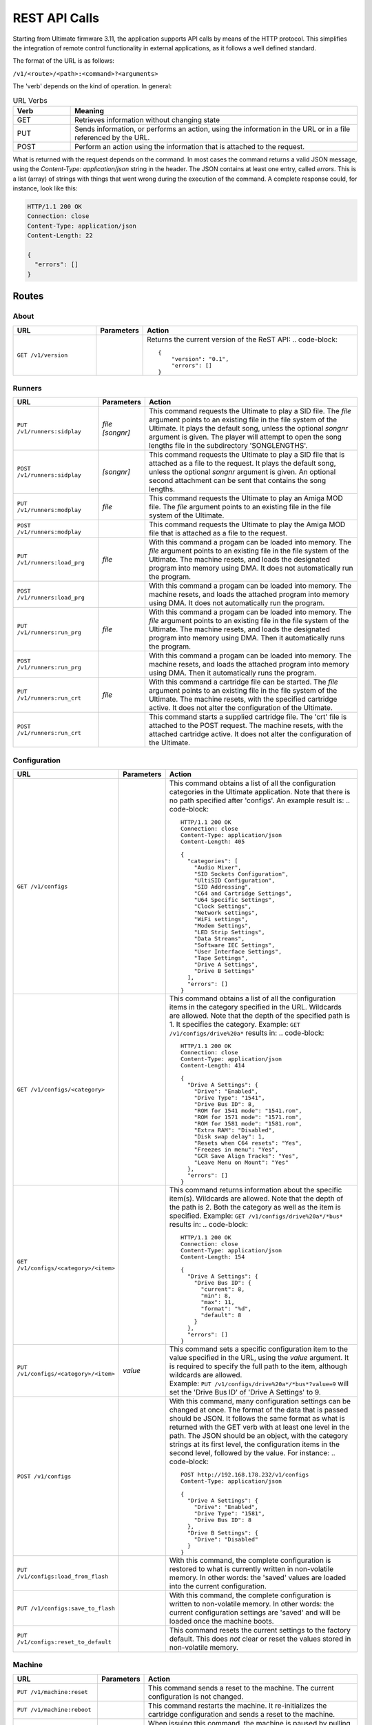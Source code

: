 REST API Calls
==============

Starting from Ultimate firmware 3.11, the application supports API calls by means of the HTTP protocol. This simplifies the integration of remote control
functionality in external applications, as it follows a well defined standard.

The format of the URL is as follows:

``/v1/<route>/<path>:<command>?<arguments>``

The 'verb' depends on the kind of operation. In general:

.. list-table:: URL Verbs
   :widths: 10 50
   :header-rows: 1

   * - Verb
     - Meaning
   * - GET
     - Retrieves information without changing state
   * - PUT
     - Sends information, or performs an action, using the information in the URL or in a file referenced by the URL.
   * - POST
     - Perform an action using the information that is attached to the request.

What is returned with the request depends on the command. In most cases the command returns a valid JSON message, using
the *Content-Type: application/json* string in the header. The JSON contains at least one entry, called *errors*. This is
a list (array) of strings with things that went wrong during the execution of the command. A complete response could, for
instance, look like this:

.. code-block::

  HTTP/1.1 200 OK
  Connection: close
  Content-Type: application/json
  Content-Length: 22
   
  {
    "errors": []
  }



Routes
------

About
~~~~~
.. list-table::
   :widths: 25 10 65
   :header-rows: 1

   * - URL
     - Parameters
     - Action
   * - ``GET /v1/version``
     - 
     - Returns the current version of the ReST API:
       .. code-block::
        {
            "version": "0.1",
            "errors": []
        }


Runners
~~~~~~~

.. list-table::
   :widths: 25 10 65
   :header-rows: 1

   * - URL
     - Parameters
     - Action
   * - ``PUT /v1/runners:sidplay``
     - | *file*
       | *[songnr]*
     - This command requests the Ultimate to play a SID file. The *file* argument points to an existing file in the file system of the Ultimate.
       It plays the default song, unless the optional *songnr* argument is given. The player will attempt to open the song lengths file in the
       subdirectory 'SONGLENGTHS'.
   * - ``POST /v1/runners:sidplay``
     - *[songnr]*
     - This command requests the Ultimate to play a SID file that is attached as a file to the request. It plays the default song,
       unless the optional *songnr* argument is given. An optional second attachment can be sent that contains the song lengths.
   * - ``PUT /v1/runners:modplay``
     - *file*
     - This command requests the Ultimate to play an Amiga MOD file. The *file* argument points to an existing file in the file system of the Ultimate.
   * - ``POST /v1/runners:modplay``
     -
     - This command requests the Ultimate to play the Amiga MOD file that is attached as a file to the request.
   * - ``PUT /v1/runners:load_prg``
     - *file*
     - With this command a progam can be loaded into memory. The *file* argument points to an existing file in the file system of the Ultimate.
       The machine resets, and loads the designated program into memory using DMA. It does not automatically run the program.
   * - ``POST /v1/runners:load_prg``
     - 
     - With this command a progam can be loaded into memory. The machine resets, and loads the attached program into memory
       using DMA. It does not automatically run the program.
   * - ``PUT /v1/runners:run_prg``
     - *file*
     - With this command a progam can be loaded into memory. The *file* argument points to an existing file in the file system of the Ultimate.
       The machine resets, and loads the designated program into memory using DMA. Then it automatically runs the program.
   * - ``POST /v1/runners:run_prg``
     - 
     - With this command a progam can be loaded into memory. The machine resets, and loads the attached program into memory
       using DMA. Then it automatically runs the program.
   * - ``PUT /v1/runners:run_crt``
     - *file*
     - With this command a cartridge file can be started. The *file* argument points to an existing file in the file system of the Ultimate.
       The machine resets, with the specified cartridge active. It does not alter the configuration of the Ultimate.
   * - ``POST /v1/runners:run_crt``
     - 
     - This command starts a supplied cartridge file. The 'crt' file is attached to the POST request. The machine
       resets, with the attached cartridge active. It does not alter the configuration of the Ultimate.

Configuration
~~~~~~~~~~~~~

.. list-table::
   :widths: 25 10 65
   :header-rows: 1

   * - URL
     - Parameters
     - Action
   * - ``GET /v1/configs``
     - 
     - This command obtains a list of all the configuration categories in the Ultimate application. Note that there
       is no path specified after 'configs'. An example result is:
       .. code-block::
          HTTP/1.1 200 OK
          Connection: close
          Content-Type: application/json
          Content-Length: 405
          
          {
            "categories": [
              "Audio Mixer",
              "SID Sockets Configuration",
              "UltiSID Configuration",
              "SID Addressing",
              "C64 and Cartridge Settings",
              "U64 Specific Settings",
              "Clock Settings",
              "Network settings",
              "WiFi settings",
              "Modem Settings",
              "LED Strip Settings",
              "Data Streams",
              "Software IEC Settings",
              "User Interface Settings",
              "Tape Settings",
              "Drive A Settings",
              "Drive B Settings"
            ],
            "errors": []
          }        

   * - ``GET /v1/configs/<category>``
     - 
     - This command obtains a list of all the configuration items in the category specified in the URL.
       Wildcards are allowed. Note that the depth of the specified path is 1. It specifies the category.
       Example: ``GET /v1/configs/drive%20a*`` results in:
       .. code-block::
           HTTP/1.1 200 OK
           Connection: close
           Content-Type: application/json
           Content-Length: 414
           
           {
             "Drive A Settings": {
               "Drive": "Enabled",
               "Drive Type": "1541",
               "Drive Bus ID": 8,
               "ROM for 1541 mode": "1541.rom",
               "ROM for 1571 mode": "1571.rom",
               "ROM for 1581 mode": "1581.rom",
               "Extra RAM": "Disabled",
               "Disk swap delay": 1,
               "Resets when C64 resets": "Yes",
               "Freezes in menu": "Yes",
               "GCR Save Align Tracks": "Yes",
               "Leave Menu on Mount": "Yes"
             },
             "errors": []
           }
 
   * - ``GET /v1/configs/<category>/<item>``
     - 
     - This command returns information about the specific item(s). Wildcards are allowed. Note that the depth
       of the path is 2. Both the category as well as the item is specified.
       Example: ``GET /v1/configs/drive%20a*/*bus*`` results in: .. code-block::
         HTTP/1.1 200 OK
         Connection: close
         Content-Type: application/json
         Content-Length: 154
         
         {
           "Drive A Settings": {
             "Drive Bus ID": {
               "current": 8,
               "min": 8,
               "max": 11,
               "format": "%d",
               "default": 8
             }
           },
           "errors": []
         }

   * - ``PUT /v1/configs/<category>/<item>``
     - *value*
     - | This command sets a specific configuration item to the value specified in the URL, using the *value* argument.
         It is required to specify the full path to the item, although wildcards are allowed.
       | Example: ``PUT /v1/configs/drive%20a*/*bus*?value=9`` will set the 'Drive Bus ID' of 'Drive A Settings' to 9.

   * - ``POST /v1/configs``
     - 
     - With this command, many configuration settings can be changed at once. The format of the data that is passed should be JSON.
       It follows the same format as what is returned with the GET verb with at least one level in the path. The JSON should
       be an object, with the category strings at its first level, the configuration items in the second level, followed by the value.
       For instance:
       .. code-block::
         POST http://192.168.178.232/v1/configs
         Content-Type: application/json
 
         {
           "Drive A Settings": {
             "Drive": "Enabled",
             "Drive Type": "1581",
             "Drive Bus ID": 8
           },
           "Drive B Settings": {
             "Drive": "Disabled"
           } 
         }          
        
   * - ``PUT /v1/configs:load_from_flash``
     - 
     - With this command, the complete configuration is restored to what is currently written in non-volatile memory.
       In other words: the 'saved' values are loaded into the current configuration.
   * - ``PUT /v1/configs:save_to_flash``
     - 
     - With this command, the complete configuration is written to non-volatile memory.
       In other words: the current configuration settings are 'saved' and will be loaded once the machine boots.
   * - ``PUT /v1/configs:reset_to_default``
     - 
     - This command resets the current settings to the factory default. This does *not* clear or reset the values
       stored in non-volatile memory.

Machine
~~~~~~~

.. list-table::
   :widths: 25 10 65
   :header-rows: 1

   * - URL
     - Parameters
     - Action
   * - ``PUT /v1/machine:reset``
     -
     - This command sends a reset to the machine. The current configuration is not changed.
   * - ``PUT /v1/machine:reboot``
     -
     - This command restarts the machine. It re-initializes the cartridge configuration and sends a reset to the machine.
   * - ``PUT /v1/machine:pause``
     -
     - When issuing this command, the machine is paused by pulling the DMA line low at a safe moment. This stops the CPU. Note that this does not stop any timers.
   * - ``PUT /v1/machine:resume``
     -
     - With this command, the machine is resumed from the paused state. The DMA line is released and the CPU will continue where it left off.
   * - ``PUT /v1/machine:poweroff``
     -
     - This U64-only command causes the machine to power off. Note that it is likely that you won't receive a valid response.
   * - ``PUT /v1/machine:writemem``
     - | *address*
       | *data*
     - | With this command, data can be written to C64 memory. To be more exact: this command writes data through DMA, so the
         memory map that is currently selected is used. Writing to the I/O registers of the 6510 is not possible.
       | Data bytes are written in consequetive memory locations. 
         The *address* argument specifies the memory location in hexadecimal format. The *data* argument contains a string of bytes
         in hexadecimal format. The maxmimum number of bytes written with this method is 128.
       | Example: ``PUT /v1/machine:writemem?address=D020&data=0504``
       | This results in 05 being written to $D020 and 04 being written to $D021. In other words: the border will be green and the
         main screen will turn purple.
   * - ``POST /v1/machine:writemem``
     - *address*
     - | With this command, data can be written to C64 memory. The data, passed as a binary attachment, will be written to
         memory starting from the location indicated by the *address* argument, which shall be formatted in hexadecimal.
         The data should not wrap around $FFFF.
   * - ``GET /v1/machine:readmem``
     - | *address*
       | *[length]*
     - This command performs a DMA read action on the cartridge bus and returns the result as a binary attachment.
       The *address* argument specifies the memory location in hexadecimal format. The optional
       argument *length* specifies the number of bytes being read. When not specified, 256 bytes are returned.
    
Floppy Drives
~~~~~~~~~~~~~

.. list-table::
   :widths: 25 10 65
   :header-rows: 1

   * - URL
     - Parameters
     - Action
   * - ``GET /v1/drives``
     - 
     - With this command, the information about all the (internal) drives on the IEC bus is returned. In addition to the presence,
       it also shows the image files and paths of the mounted disks or referenced paths. An example follows:
       .. code-block::
         {
            "drives":[
               {
                  "a":{
                     "enabled":true,
                     "bus_id":8,
                     "type":"1581",
                     "rom":"1581.rom",
                     "image_file":"",
                     "image_path":""
                  }
               },
               {
                  "b":{
                     "enabled":false,
                     "bus_id":9,
                     "type":"1541",
                     "rom":"1541.rom",
                     "image_file":"",
                     "image_path":""
                  }
               },
               {
                  "softiec":{
                     "enabled":false,
                     "bus_id":11,
                     "type":"DOS emulation",
                     "last_error":"73,U64IEC ULTIMATE DOS V1.1,00,00",
                     "partitions":[
                        {
                           "id":0,
                           "path":"/Temp/"
                        }
                     ]
                  }
               }
            ],
            "errors":[
               
            ]
         }
   * - ``PUT /v1/drives/<drive>:mount``
     - | *image*
       | *[type]*
       | *[mode]*
     - This command can be used to mount an existing image onto the drive specified in the path. The *image* argument
       points to the file in the file system of the Ultimate. The optional *type* argument specifies the type of the
       image, and could be one of the following: **d64**, **g64**, **d71**, **g71** or **d81**. If this argument is omitted, it will use
       the file extension of the file specified. The optional *mode* argument can be one of the following: **readwrite**,
       **readonly** or **unlinked**. In *readwrite* mode, the drive can write to the image file; in *readonly* mode the
       disk is write protected and in *unlinked* mode the disk is not write protected, but the changes are not written
       back to the disk image.
   * - ``POST /v1/drives/<drive>:mount``
     - | *[type]*
       | *[mode]*
     - This command can be used to mount a disk image that is sent along as an attachment onto drive specified in the path.
       The optional *type* argument specifies the type of the image, and could be one of the following: **d64**, **g64**, **d71**, **g71** or **d81**.
       If this argument is omitted, it will use the file extension of the file that was uploaded, if this name
       is given in the Content-Deposition. The optional *mode* argument can be one of the following: **readwrite**,
       **readonly** or **unlinked**. In *readwrite* mode, the drive can write to the image file; in *readonly* mode the
       disk is write protected and in *unlinked* mode the disk is not write protected, but the changes are not written
       back to the disk image.
   * - ``PUT /v1/drives/<drive>:reset``
     - 
     - Issuing this command causes the selected drive to be reset.
   * - ``PUT /v1/drives/<drive>:remove``
     - 
     - With this command the mounted disk can be removed from the drive. 
   * - ``PUT /v1/drives/<drive>:remove``
     - 
     - Use this command to break the link between the drive and the mounted disk image file. Further writes will no longer
       be reflected in the image file.
   * - ``PUT /v1/drives/<drive>:on``
     - 
     - This command turns on the selected drive. When the drive was already on it is reset.
   * - ``PUT /v1/drives/<drive>:off``
     - 
     - This command turns the selected drive off. It will no longer be accessible on the serial bus.
   * - ``PUT /v1/drives/<drive>:load_rom``
     - *file*
     - With this command a new drive ROM can be loaded into the selected drive. The *file* argument points to a file
       that is already present on the file system of the Ultimate. The size of the ROM file needs to be 16K or 32K,
       depending on the drive type. Loading the ROM is a temporary action, setting the drive type or rebooting the machine will load the default ROM.
   * - ``POST /v1/drives/<drive>:load_rom``
     - 
     - With this command a new drive ROM can be loaded into the selected drive. The ROM file is passed as a binary file
       attachment to the POST request. The size of the ROM file needs to be 16K or 32K,
       depending on the drive type. Loading the ROM is a temporary action, setting the drive type or rebooting the machine will load the default ROM.
   * - ``PUT /v1/drives/<drive>:set_mode``
     - *mode*
     - By sending this command, the drive mode is changed. The available values for the *mode* argument are **1541**, **1571** and **1581**.
       Note that this command will also load the drive ROM. A temporary ROM that was loaded with the 'load_rom' command will be lost.


File Manipulation
~~~~~~~~~~~~~~~~~

This section lists the API commands for file manipulation. This is the current state of V3.11 alpha. It is not yet finished.

.. list-table::
   :widths: 25 10 65
   :header-rows: 1

   * - URL
     - Parameters
     - Action
   * - ``GET /v1/files/<path>:info``
     -
     - This command returns basic information about a file, like size and extension. It simply performs an 'fstat'. Supports wildcards. *Unfinished*
   * - ``PUT /v1/files/<path>:create_d64``
     - | *[tracks]*
       | *[diskname]*
     - With this command a .d64 file can be created. The full path shall be specified from the root of the file system, including the file
       to be created. The default number of tracks is 35, but it can also be set to 40. The optional *diskname* argument overrides the name
       to be used in the header of the disk. When not given, it is taken from the name of the file that is being created.
   * - ``PUT /v1/files/<path>:create_d71``
     - *[diskname]*
     - With this command a .d71 file can be created. The full path shall be specified from the root of the file system, including the file
       to be created. The number of tracks is fixed at 70. The optional *diskname* argument overrides the name
       to be used in the header of the disk. When not given, it is taken from the name of the file that is being created.
   * - ``PUT /v1/files/<path>:create_d81``
     - *[diskname]*
     - With this command a .d81 file can be created. The full path shall be specified from the root of the file system, including the file
       to be created. The number of tracks is fixed at 160 (80 on each side). The optional *diskname* argument overrides the name
       to be used in the header of the disk. When not given, it is taken from the name of the file that is being created.
   * - ``PUT /v1/files/<path>:create_dnp``
     - | *tracks*
       | *[diskname]*
     - With this command a .dnp file can be created. The full path shall be specified from the root of the file system, including the file
       to be created. The number of tracks is a required argument to this function. Each track will have 256 sectors. The maximum number of
       tracks is 255, which makes the maximum DNP size almost 16 Megabytes. The optional *diskname* argument overrides the name
       to be used in the header of the disk. When not given, it is taken from the name of the file that is being created.

